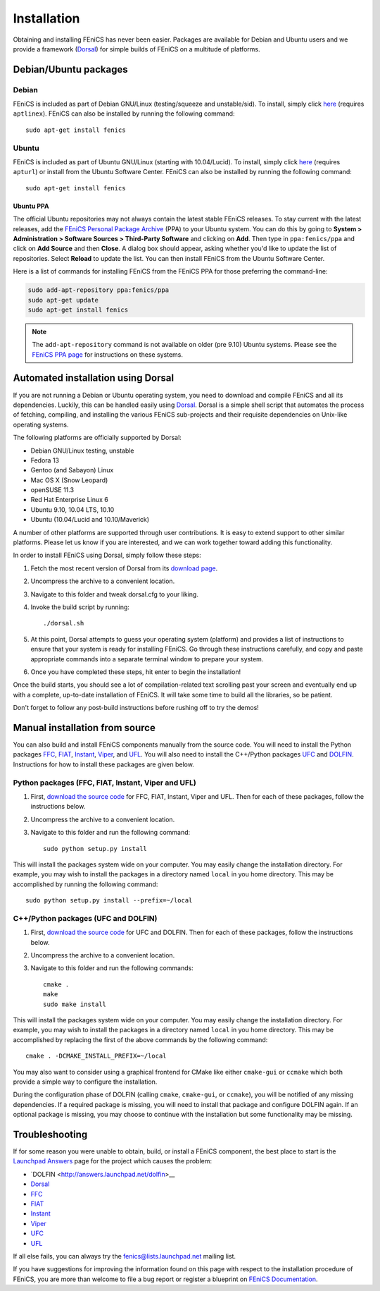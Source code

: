 .. How to download and install FEniCS projects.

.. _installation:

############
Installation
############

Obtaining and installing FEniCS has never been easier. Packages are
available for Debian and Ubuntu users and we provide a framework
(`Dorsal <http://www.fenics.org/dorsal/>`_) for simple builds of
FEniCS on a multitude of platforms.

**********************
Debian/Ubuntu packages
**********************

Debian
======

FEniCS is included as part of Debian GNU/Linux
(testing/squeeze and unstable/sid). To install, simply click `here <apt://fenics>`_
(requires ``aptlinex``). FEniCS can also be installed by running the
following command::

    sudo apt-get install fenics

Ubuntu
======

FEniCS is included as part of Ubuntu GNU/Linux (starting with
10.04/Lucid). To install, simply click `here <apt://fenics>`_
(requires ``apturl``) or install from the Ubuntu Software
Center. FEniCS can also be installed by running the following
command::

    sudo apt-get install fenics

Ubuntu PPA
----------

The official Ubuntu repositories may not always contain the latest
stable FEniCS releases. To stay current with the latest releases, add
the `FEniCS Personal Package Archive
<https://launchpad.net/~fenics/+archive/ppa>`_ (PPA) to your Ubuntu
system. You can do this by going to **System > Administration >
Software Sources > Third-Party Software** and clicking on
**Add**. Then type in ``ppa:fenics/ppa`` and click on **Add Source**
and then **Close**. A dialog box should appear, asking whether you'd
like to update the list of repositories. Select **Reload** to update
the list. You can then install FEniCS from the Ubuntu Software Center.

Here is a list of commands for installing FEniCS from the FEniCS PPA
for those preferring the command-line:

.. code-block:: sh

    sudo add-apt-repository ppa:fenics/ppa
    sudo apt-get update
    sudo apt-get install fenics

.. note::

    The ``add-apt-repository`` command is not available on older (pre
    9.10) Ubuntu systems. Please see the `FEniCS PPA page
    <https://launchpad.net/~fenics/+archive/ppa>`_ for instructions on
    these systems.

***********************************
Automated installation using Dorsal
***********************************

If you are not running a Debian or Ubuntu operating system, you need
to download and compile FEniCS and all its dependencies. Luckily, this
can be handled easily using `Dorsal`_.
Dorsal is a simple shell script that automates the process of
fetching, compiling, and installing the various FEniCS sub-projects
and their requisite dependencies on Unix-like operating systems.

The following platforms are officially supported by Dorsal:

* Debian GNU/Linux testing, unstable
* Fedora 13
* Gentoo (and Sabayon) Linux
* Mac OS X (Snow Leopard)
* openSUSE 11.3
* Red Hat Enterprise Linux 6
* Ubuntu 9.10, 10.04 LTS, 10.10
* Ubuntu (10.04/Lucid and 10.10/Maverick)

A number of other platforms are supported through user contributions.
It is easy to extend support to other similar platforms. Please let us
know if you are interested, and we can work together toward adding
this functionality.

In order to install FEniCS using Dorsal, simply follow these steps:

#. Fetch the most recent version of Dorsal from its
   `download page <https://launchpad.net/dorsal/+download>`_.
#. Uncompress the archive to a convenient location.
#. Navigate to this folder and tweak dorsal.cfg to your liking.
#. Invoke the build script by running::

    ./dorsal.sh

#. At this point, Dorsal attempts to guess your operating system
   (platform) and provides a list of instructions to ensure that your
   system is ready for installing FEniCS. Go through these
   instructions carefully, and copy and paste appropriate commands
   into a separate terminal window to prepare your system.
#. Once you have completed these steps, hit enter to begin the
   installation!

Once the build starts, you should see a lot of compilation-related
text scrolling past your screen and eventually end up with a complete,
up-to-date installation of FEniCS. It will take some time to build all
the libraries, so be patient.

Don't forget to follow any post-build instructions before rushing off
to try the demos!

*******************************
Manual installation from source
*******************************

You can also build and install FEniCS components manually from the source code.
You will need to install the Python packages
`FFC <http://www.fenics.org/ffc>`_,
`FIAT <http://www.fenics.org/fiat>`_,
`Instant <http://www.fenics.org/instant>`_,
`Viper <http://www.fenics.org/fenics-viper>`_, and
`UFL <http://www.fenics.org/ufl>`_.
You will also need to install the C++/Python packages
`UFC <http://www.fenics.org/ufc>`_ and
`DOLFIN <http://www.fenics.org/dolfin>`_.
Instructions for how to install these packages are given below.

Python packages (FFC, FIAT, Instant, Viper and UFL)
===================================================

#. First, `download the source code <http://www.fenics.org/wiki/Download#Download_the_source_code>`_
   for FFC, FIAT, Instant, Viper and UFL. Then for each of these packages,
   follow the instructions below.
#. Uncompress the archive to a convenient location.
#. Navigate to this folder and run the following command::

    sudo python setup.py install

This will install the packages system wide on your computer. You may
easily change the installation directory. For example, you may wish to
install the packages in a directory named ``local`` in you home
directory. This may be accomplished by running the following command::

    sudo python setup.py install --prefix=~/local

C++/Python packages (UFC and DOLFIN)
====================================================

#. First, `download the source code`_
   for UFC and DOLFIN. Then for each of these packages, follow the
   instructions below.
#. Uncompress the archive to a convenient location.
#. Navigate to this folder and run the following commands::

    cmake .
    make
    sudo make install

This will install the packages system wide on your computer. You may
easily change the installation directory. For example, you may wish to
install the packages in a directory named ``local`` in you home
directory. This may be accomplished by replacing the first of the
above commands by the following command::

    cmake . -DCMAKE_INSTALL_PREFIX=~/local

You may also want to consider using a graphical frontend for CMake
like either ``cmake-gui`` or ``ccmake`` which both provide a simple
way to configure the installation.

During the configuration phase of DOLFIN (calling ``cmake``,
``cmake-gui``, or ``ccmake``), you will be notified of any missing
dependencies. If a required package is missing, you will need to
install that package and configure DOLFIN again. If an optional
package is missing, you may choose to continue with the installation
but some functionality may be missing.

***************
Troubleshooting
***************

If for some reason you were unable to obtain, build, or install a
FEniCS component, the best place to start is the `Launchpad Answers
<https://help.launchpad.net/Answers>`_ page for the project which
causes the problem:

* `DOLFIN <http://answers.launchpad.net/dolfin>__
* `Dorsal <https://answers.launchpad.net/dorsal>`__
* `FFC <https://answers.launchpad.net/ffc>`__
* `FIAT <https://answers.launchpad.net/fiat>`__
* `Instant <https://answers.launchpad.net/instant>`__
* `Viper <https://answers.launchpad.net/fenics-viper>`__
* `UFC <https://answers.launchpad.net/ufc>`__
* `UFL <https://answers.launchpad.net/ufl>`__

If all else fails, you can always try the fenics@lists.launchpad.net
mailing list.

If you have suggestions for improving the information found on this
page with respect to the installation procedure of FEniCS, you are
more than welcome to file a bug report or register a blueprint on
`FEniCS Documentation <https://launchpad.net/fenics-doc>`_.

